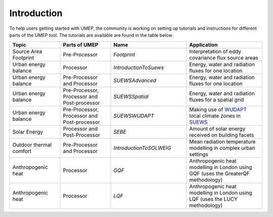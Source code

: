 .. _Tutorials:


Introduction
========================

To help users getting started with UMEP, the community is working on
setting up tutorials and instructions for different parts of the UMEP
tool. The tutorials are available are found in the table below.


.. list-table::
   :widths: 20 20 30 30
   :header-rows: 1

   * - Topic
     - Parts of UMEP
     - Name
     - Application
   * - Source Area Footprint
     - Pre-Processor
     - `Footprint`
     - Interpretation of eddy covariance flux source areas
   * - Urban energy balance
     - Processor
     - `IntroductionToSuews`
     - Energy, water and radiation fluxes for one location
   * - Urban energy balance
     - Pre-Processor and Processor
     - `SUEWSAdvanced`
     - Energy, water and radiation fluxes for one location
   * - Urban energy balance
     - Pre-Processor, Processor and Post-processor
     - `SUEWSSpatial`
     - Energy, water and radiation fluxes for a spatial grid
   * - Urban energy balance
     - Pre-Processor, Processor and Post-processor
     - `SUEWSWUDAPT`
     - Making use of `WUDAPT <http://www.wudapt.org/>`__ local climate zones in `SUEWS  <http://suews-docs.readthedocs.io>`__
   * - Solar Energy
     - Processor and Post-Processor
     - `SEBE`
     - Amount of solar energy received on building facets
   * - Outdoor thermal comfort
     - Pre-Processor and Processor
     - `IntroductionToSOLWEIG`
     - Mean radiation temperature modelling in complex urban settings
   * - Anthropogenic heat
     - Processor
     - `GQF`
     - Anthropogenic heat modelling in London using GQF (uses the GreaterQF methodology)

   * - Anthropogenic heat
     - Processor
     - `LQF`
     - Anthropogenic heat modelling in London using LQF (uses the LUCY methodology)
